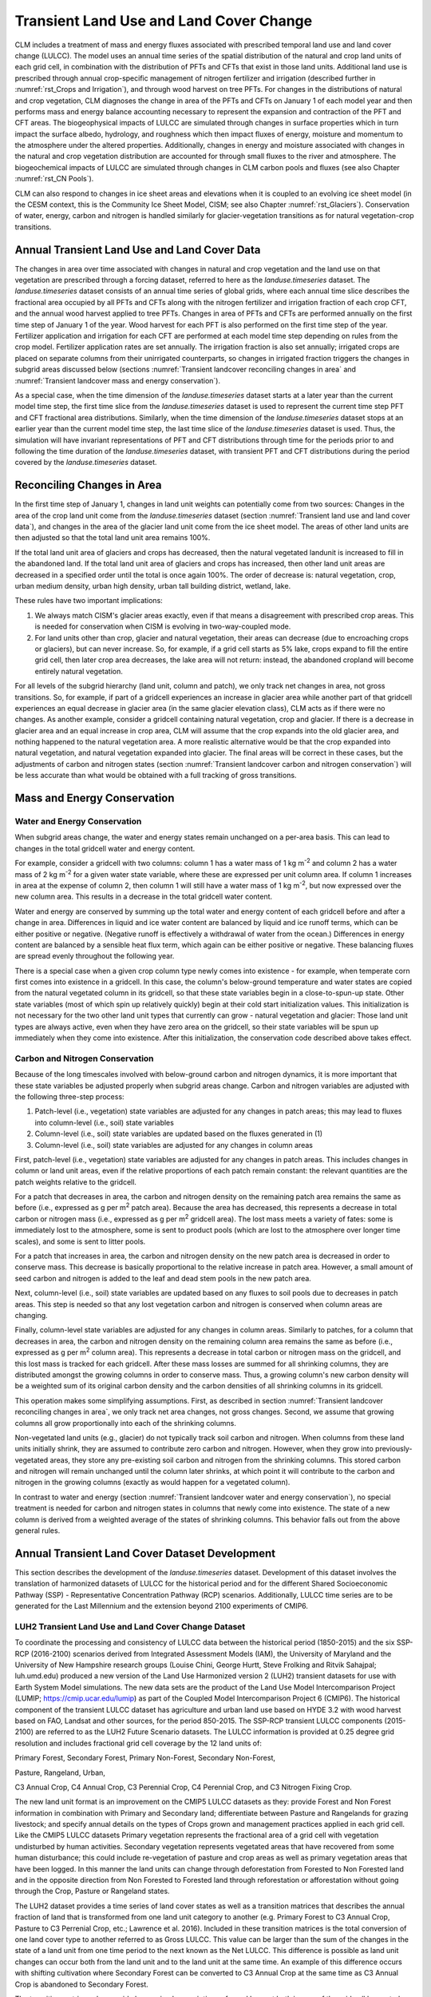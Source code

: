 .. _rst_Transient Landcover Change:

Transient Land Use and Land Cover Change
========================================

CLM includes a treatment of mass and energy fluxes associated with
prescribed temporal land use and land cover change (LULCC). The model
uses an annual time series of the spatial distribution of the natural
and crop land units of each grid cell, in combination with the
distribution of PFTs and CFTs that exist in those land units. Additional
land use is prescribed through annual crop-specific management of
nitrogen fertilizer and irrigation (described further in
:numref:`rst_Crops and Irrigation`), and through wood harvest on tree
PFTs. For changes in the distributions of natural and crop vegetation,
CLM diagnoses the change in area of the PFTs and CFTs on January 1 of
each model year and then performs mass and energy balance accounting
necessary to represent the expansion and contraction of the PFT and CFT
areas. The biogeophysical impacts of LULCC are simulated through changes
in surface properties which in turn impact the surface albedo,
hydrology, and roughness which then impact fluxes of energy, moisture
and momentum to the atmosphere under the altered
properties. Additionally, changes in energy and moisture associated with
changes in the natural and crop vegetation distribution are accounted
for through small fluxes to the river and atmosphere. The biogeochemical
impacts of LULCC are simulated through changes in CLM carbon pools and
fluxes (see also Chapter :numref:`rst_CN Pools`).

CLM can also respond to changes in ice sheet areas and elevations when
it is coupled to an evolving ice sheet model (in the CESM context, this
is the Community Ice Sheet Model, CISM; see also Chapter
:numref:`rst_Glaciers`). Conservation of water, energy, carbon and
nitrogen is handled similarly for glacier-vegetation transitions as for
natural vegetation-crop transitions.

.. _Transient land use and land cover data:

Annual Transient Land Use and Land Cover Data
---------------------------------------------

The changes in area over time associated with changes in natural and crop vegetation and
the land use on that vegetation are prescribed through a forcing dataset, referred to here
as the *landuse.timeseries* dataset. The *landuse.timeseries* dataset consists of an
annual time series of global grids, where each annual time slice describes the fractional
area occupied by all PFTs and CFTs along with the nitrogen fertilizer and irrigation
fraction of each crop CFT, and the annual wood harvest applied to tree PFTs. Changes in
area of PFTs and CFTs are performed annually on the first time step of January 1 of the
year. Wood harvest for each PFT is also performed on the first time step of the
year. Fertilizer application and irrigation for each CFT are performed at each model time
step depending on rules from the crop model. Fertilizer application rates are set
annually. The irrigation fraction is also set annually; irrigated crops are placed on
separate columns from their unirrigated counterparts, so changes in irrigated fraction
triggers the changes in subgrid areas discussed below (sections :numref:`Transient
landcover reconciling changes in area` and :numref:`Transient landcover mass and energy
conservation`).

As a special case, when the time dimension of the *landuse.timeseries* dataset starts at a
later year than the current model time step, the first time slice from the
*landuse.timeseries* dataset is used to represent the current time step PFT and CFT
fractional area distributions. Similarly, when the time dimension of the
*landuse.timeseries* dataset stops at an earlier year than the current model time step,
the last time slice of the *landuse.timeseries* dataset is used. Thus, the simulation will
have invariant representations of PFT and CFT distributions through time for the periods
prior to and following the time duration of the *landuse.timeseries* dataset, with
transient PFT and CFT distributions during the period covered by the *landuse.timeseries*
dataset.

.. _Transient landcover reconciling changes in area:

Reconciling Changes in Area
---------------------------

In the first time step of January 1, changes in land unit weights can
potentially come from two sources: Changes in the area of the crop land
unit come from the *landuse.timeseries* dataset (section
:numref:`Transient land use and land cover data`), and changes in the
area of the glacier land unit come from the ice sheet model. The areas
of other land units are then adjusted so that the total land unit area
remains 100%.

If the total land unit area of glaciers and crops has decreased, then
the natural vegetated landunit is increased to fill in the abandoned
land. If the total land unit area of glaciers and crops has increased,
then other land unit areas are decreased in a specified order until the
total is once again 100%. The order of decrease is: natural vegetation,
crop, urban medium density, urban high density, urban tall building
district, wetland, lake.

These rules have two important implications:

1. We always match CISM's glacier areas exactly, even if that means a
   disagreement with prescribed crop areas. This is needed for
   conservation when CISM is evolving in two-way-coupled mode.

2. For land units other than crop, glacier and natural vegetation, their
   areas can decrease (due to encroaching crops or glaciers), but can
   never increase. So, for example, if a grid cell starts as 5% lake,
   crops expand to fill the entire grid cell, then later crop area
   decreases, the lake area will not return: instead, the abandoned
   cropland will become entirely natural vegetation.

For all levels of the subgrid hierarchy (land unit, column and patch),
we only track net changes in area, not gross transitions. So, for
example, if part of a gridcell experiences an increase in glacier area
while another part of that gridcell experiences an equal decrease in
glacier area (in the same glacier elevation class), CLM acts as if there
were no changes. As another example, consider a gridcell containing
natural vegetation, crop and glacier. If there is a decrease in glacier
area and an equal increase in crop area, CLM will assume that the crop
expands into the old glacier area, and nothing happened to the natural
vegetation area. A more realistic alternative would be that the crop
expanded into natural vegetation, and natural vegetation expanded into
glacier. The final areas will be correct in these cases, but the
adjustments of carbon and nitrogen states (section :numref:`Transient
landcover carbon and nitrogen conservation`) will be less accurate than what
would be obtained with a full tracking of gross transitions.

.. _Transient landcover mass and energy conservation:

Mass and Energy Conservation
----------------------------

.. _Transient landcover water and energy conservation:

Water and Energy Conservation
^^^^^^^^^^^^^^^^^^^^^^^^^^^^^

When subgrid areas change, the water and energy states remain unchanged
on a per-area basis. This can lead to changes in the total gridcell
water and energy content.

For example, consider a gridcell with two columns: column 1 has a water
mass of 1 kg m\ :sup:`-2` and column 2 has a water mass of 2 kg m\
:sup:`-2` for a given water state variable, where these are expressed
per unit column area. If column 1 increases in area at the expense of
column 2, then column 1 will still have a water mass of 1 kg m\
:sup:`-2`, but now expressed over the new column area. This results in a
decrease in the total gridcell water content.

Water and energy are conserved by summing up the total water and energy
content of each gridcell before and after a change in area. Differences
in liquid and ice water content are balanced by liquid and ice runoff
terms, which can be either positive or negative. (Negative runoff is
effectively a withdrawal of water from the ocean.) Differences in energy
content are balanced by a sensible heat flux term, which again can be
either positive or negative. These balancing fluxes are spread evenly
throughout the following year.

There is a special case when a given crop column type newly comes into
existence - for example, when temperate corn first comes into existence
in a gridcell. In this case, the column's below-ground temperature and
water states are copied from the natural vegetated column in its
gridcell, so that these state variables begin in a close-to-spun-up
state. Other state variables (most of which spin up relatively quickly)
begin at their cold start initialization values. This initialization is
not necessary for the two other land unit types that currently can
grow - natural vegetation and glacier: Those land unit types are always
active, even when they have zero area on the gridcell, so their state
variables will be spun up immediately when they come into
existence. After this initialization, the conservation code described
above takes effect.

.. _Transient landcover carbon and nitrogen conservation:

Carbon and Nitrogen Conservation
^^^^^^^^^^^^^^^^^^^^^^^^^^^^^^^^

Because of the long timescales involved with below-ground carbon and
nitrogen dynamics, it is more important that these state variables be
adjusted properly when subgrid areas change. Carbon and nitrogen
variables are adjusted with the following three-step process:

(1) Patch-level (i.e., vegetation) state variables are adjusted for any
    changes in patch areas; this may lead to fluxes into column-level
    (i.e., soil) state variables

(2) Column-level (i.e., soil) state variables are updated based on the
    fluxes generated in (1)

(3) Column-level (i.e., soil) state variables are adjusted for any
    changes in column areas

First, patch-level (i.e., vegetation) state variables are adjusted for
any changes in patch areas. This includes changes in column or land unit
areas, even if the relative proportions of each patch remain constant:
the relevant quantities are the patch weights relative to the
gridcell.

For a patch that decreases in area, the carbon and nitrogen density on
the remaining patch area remains the same as before (i.e., expressed as
g per m\ :sup:`2` patch area). Because the area has decreased, this
represents a decrease in total carbon or nitrogen mass (i.e., expressed
as g per m\ :sup:`2` gridcell area). The lost mass meets a variety of
fates: some is immediately lost to the atmosphere, some is sent to
product pools (which are lost to the atmosphere over longer time
scales), and some is sent to litter pools.

For a patch that increases in area, the carbon and nitrogen density on
the new patch area is decreased in order to conserve mass. This decrease
is basically proportional to the relative increase in patch
area. However, a small amount of seed carbon and nitrogen is added to
the leaf and dead stem pools in the new patch area.

Next, column-level (i.e., soil) state variables are updated based on any
fluxes to soil pools due to decreases in patch areas. This step is
needed so that any lost vegetation carbon and nitrogen is conserved when
column areas are changing.

Finally, column-level state variables are adjusted for any changes in
column areas. Similarly to patches, for a column that decreases in area,
the carbon and nitrogen density on the remaining column area remains the
same as before (i.e., expressed as g per m\ :sup:`2` column area). This
represents a decrease in total carbon or nitrogen mass on the gridcell,
and this lost mass is tracked for each gridcell. After these mass losses
are summed for all shrinking columns, they are distributed amongst the
growing columns in order to conserve mass. Thus, a growing column's new
carbon density will be a weighted sum of its original carbon density and
the carbon densities of all shrinking columns in its gridcell.

This operation makes some simplifying assumptions. First, as described
in section :numref:`Transient landcover reconciling changes in area`, we
only track net area changes, not gross changes. Second, we assume that
growing columns all grow proportionally into each of the shrinking
columns.

Non-vegetated land units (e.g., glacier) do not typically track soil
carbon and nitrogen. When columns from these land units initially
shrink, they are assumed to contribute zero carbon and
nitrogen. However, when they grow into previously-vegetated areas, they
store any pre-existing soil carbon and nitrogen from the shrinking
columns. This stored carbon and nitrogen will remain unchanged until the
column later shrinks, at which point it will contribute to the carbon
and nitrogen in the growing columns (exactly as would happen for a
vegetated column).

In contrast to water and energy (section :numref:`Transient landcover
water and energy conservation`), no special treatment is needed for
carbon and nitrogen states in columns that newly come into
existence. The state of a new column is derived from a weighted average
of the states of shrinking columns. This behavior falls out from the
above general rules.

Annual Transient Land Cover Dataset Development
----------------------------------------------------

This section describes the development of the *landuse.timeseries* dataset.
Development of this dataset involves the translation of
harmonized datasets of LULCC for the historical period and
for the different Shared Socioeconomic Pathway (SSP) - Representative
Concentration Pathway (RCP) scenarios. Additionally, LULCC time
series are to be generated for the Last Millennium and the extension beyond 2100 experiments
of CMIP6.

LUH2 Transient Land Use and Land Cover Change Dataset
^^^^^^^^^^^^^^^^^^^^^^^^^^^^^^^^^^^^^^^^^^^^^^^^^^^^^^^^^^^

To coordinate the processing and consistency of LULCC data between
the historical period (1850-2015) and the six
SSP-RCP (2016-2100) scenarios derived from Integrated
Assessment Models (IAM), the University of Maryland and the University of New Hampshire
research groups (Louise Chini, George Hurtt, Steve
Frolking and Ritvik Sahajpal; luh.umd.edu) produced a new version of the Land Use Harmonized version 2
(LUH2) transient datasets for use with Earth System Model simulations. The new data sets
are the product of the Land Use Model Intercomparison Project (LUMIP; https://cmip.ucar.edu/lumip)
as part of the Coupled Model Intercomparison Project 6 (CMIP6). The historical component of the
transient LULCC dataset has agriculture and urban
land use based on HYDE 3.2 with wood harvest based on FAO, Landsat and other sources, for the period 850-2015.
The SSP-RCP transient LULCC components (2015-2100) are
referred to as the LUH2 Future Scenario datasets. The LULCC information is provided at 0.25 degree grid resolution and includes
fractional grid cell coverage by the 12 land units of:

Primary Forest, Secondary Forest, Primary Non-Forest, Secondary Non-Forest,

Pasture, Rangeland, Urban,

C3 Annual Crop, C4 Annual Crop, C3 Perennial Crop, C4 Perennial Crop, and C3 Nitrogen Fixing Crop.

The new land unit format is an improvement on the CMIP5 LULCC
datasets as they: provide Forest and Non Forest information in combination with Primary and Secondary
land; differentiate between Pasture and Rangelands for grazing livestock; and specify annual details
on the types of Crops grown and management practices applied in each grid cell. Like the CMIP5 LULCC datasets Primary vegetation
represents the fractional area of a grid cell with vegetation undisturbed by human activities. Secondary
vegetation represents vegetated areas that have recovered from some human disturbance; this could include
re-vegetation of pasture and crop areas as well as primary vegetation areas that have been logged.
In this manner the land units can change through deforestation from Forested to Non Forested land and in the
opposite direction from Non Forested to Forested land through reforestation or afforestation without going
through the Crop, Pasture or Rangeland states.

The LUH2 dataset provides a time series of land cover states as well as a transition matrices that describes
the annual fraction of land that is transformed from one land unit category to
another (e.g. Primary Forest to C3 Annual Crop, Pasture to C3 Perrenial Crop, etc.; Lawrence et al.
2016). Included in these transition matrices is the total conversion of one land cover type to another referred to
as Gross LULCC. This value can be larger than the sum of the changes in the state of a land unit from one time period
to the next known as the Net LULCC. This difference is possible as land unit changes can occur both from the land unit
and to the land unit at the same time. An example of this difference occurs with shifting cultivation where Secondary Forest
can be converted to C3 Annual Crop at the same time as C3 Annual Crop is abandoned to Secondary Forest.

The transition matrices also provide harmonized prescriptions of wood harvest both in area of the grid cell harvested
and in the amount of biomass carbon harvested. The wood harvest biomass amount includes a 30% slash component inline with
the CMIP5 LULCC data described in (Hurtt et al. 2011). The harvest area and carbon amounts are prescribed for the five classes of:
Primary Forest, Primary Non-Forest,
Secondary Mature Forest, Secondary
Young Forest, and Secondary
Non-Forest.

Additional land use management is prescribed on the Crop land units for
nitrogen fertilization and irrigation equipped land. The fertilizer application and the the irrigation fraction is
prescribed for each Crop land unit in a grid cell individually for each year of the time series. The wood harvest
and crop management are both prescribed spatially on the same 0.25 degree grid as the land use class transitions.

Representing LUH2 Land Use and Land Cover Change in CLM5
^^^^^^^^^^^^^^^^^^^^^^^^^^^^^^^^^^^^^^^^^^^^^^^^^^^^^^^^^^^^^^^^^^^^

To represent the LUH2 transient LULCC dataset in CLM5, the annual fractional
composition of the twelve land units specified in the dataset needs to be
faithfully represented with a corresponding PFT and CFT mosaics of CLM.
CLM5 represents the land surface as a hierarchy of sub-grid types:
glacier; lake;  urban; vegetated land; and crop land. The vegetated land is
further divided into a mosaic of Plant Functional Types (PFTs), while the crop land
is divided into a mosaic of Crop Functional Types (CFTs).

To support this translation task the CLM5 Land Use Data tool has been built that extends the
methods described in Lawrence et al (2012) to include all the new functionality of CMIP6 and CLM5 LULCC.
The tool translates each of the LUH2 land units for a given year into fractional PFT and CFT values based on
the current day CLM5 data for the land unit in that grid cell. The current day land unit descriptions are generated from
from 1km resolution MODIS, MIRCA2000, ICESAT, AVHRR, SRTM, and CRU climate data products combined with reference year
LUH2 land unit data, usually set to 2005. Where the land unit does not exist in a grid cell for the current
day, the land unit description is generated from nearest neighbors with an inverse distance weighted search
algorithm.

The Land Use Data tool produces raw vegetation, crop, and management data files which are combined with
other raw land surface data to produce the CLM5 initial surface dataset and the dynamic
*landuse.timeseries* dataset with the CLM5 mksurfdata_map tool. The schematic of this entire process from
LUH2 time series and high resolution current day data to the output of CLM5 surface datasets from the
mksurfdata_map tool is shown in Figure 21.2.

The methodology for creating the CLM5 transient PFT and CFT dataset is based on four
steps which are applied across all of the historical and future time series.
The first step involves generating the current day descriptions of natural and managed vegetation PFTs at
1km resolution from the global source datasets, and the current day description of crop CFTs at the 10km resolution
from the MIRCA 2000 datasets. The second step combines the current day (2005) LUH2 land units with the current
day CLM5 PFT and CFT distributions to get CLM5 land unit descriptions in either PFTs or CFTs at the LUH2 resolution of
0.25 degrees. The third step involves combining the LUH2 land unit time series with the CLM5 PFT and CFT descriptions
for that land unit to generate the CLM5 raw PFT and CFT time series in the *landuse.timeseries* file. At this point in the process
management information in terms of fertilizer, irrigation and wood harvest are added to the CLM5 PFT and CFT data
to complete the CLM5 raw PFT and CFT files. The final step is to combine these files with the other raw CLM5 surface
data files in the mksurfdata_map tool.

.. _Figure Schematic of land cover change:

.. figure:: image1.png

 Schematic of land cover change impacts on CLM carbon pools and fluxes.

.. _Figure Schematic of translation of annual LUH2 land units:

.. figure:: image2.png

 Schematic of translation of annual LUH2 land units to CLM5 plant and crop functional types.

.. _Figure Workflow of CLM5 Land Use Data Tool and Mksurfdata_map Tool:

.. figure:: image3.png

 Workflow of CLM5 Land Use Data Tool and Mksurfdata_map Tool
